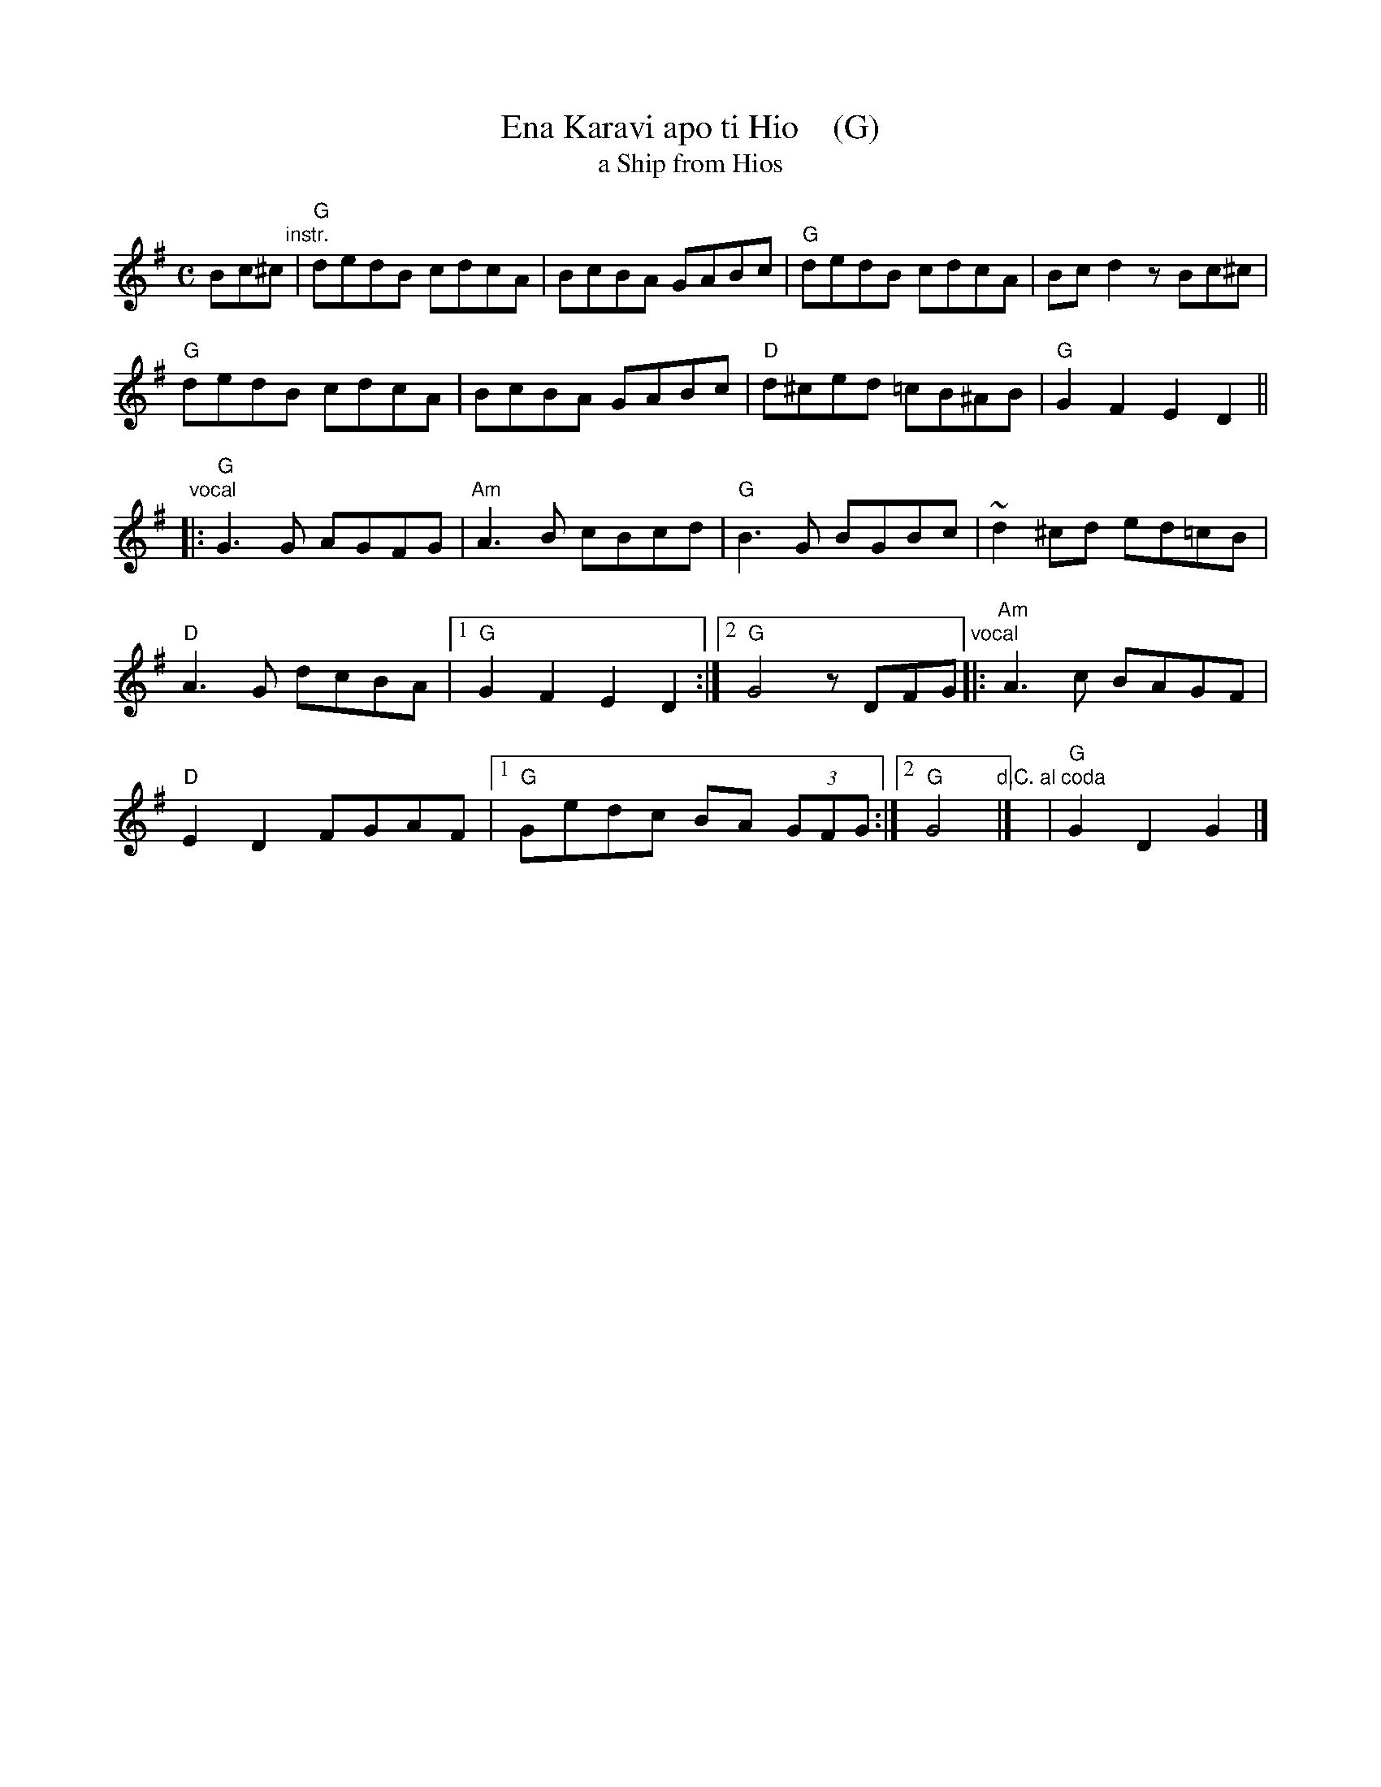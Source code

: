 X: 1
T: Ena Karavi apo ti Hio    (G)
T: a Ship from Hios
R: syrtos, hiotikos
Z: 2014 John Chambers <jc:trillian.mit.edu>
M: C
L: 1/8
K: G
Bc^c "instr."|\
"G"dedB cdcA | BcBA GABc |\
"G"dedB cdcA | Bcd2 zBc^c |
"G"dedB cdcA | BcBA GABc |\
"D"d^ced =cB^AB !Coda!| "G"G2F2 E2D2 ||
"vocal"|:\
"G"G3G AGFG | "Am"A3B cBcd |\
"G"B3G BGBc | ~d2^cd ed=cB |
"D"A3G dcBA |[1 "G"G2F2 E2D2 :|[2 "G"G4 zDFG \
"vocal"|:\
"Am"A3c BAGF |
"D"E2D2 FGAF |[1 "G"Gedc BA (3GFG :|\
[2 "G"G4 "d.C. al coda"|] y8 !Coda!| "G"G2D2 G2 |]


